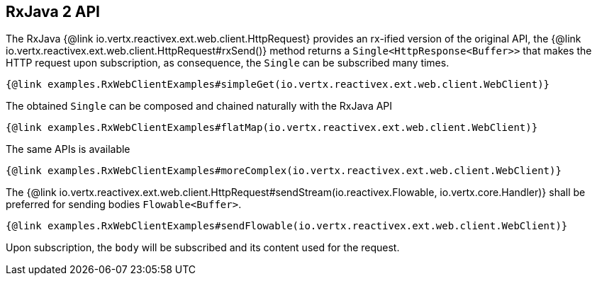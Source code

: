 == RxJava 2 API

The RxJava {@link io.vertx.reactivex.ext.web.client.HttpRequest} provides an rx-ified version of the original API,
the {@link io.vertx.reactivex.ext.web.client.HttpRequest#rxSend()} method returns a `Single<HttpResponse<Buffer>>` that
makes the HTTP request upon subscription, as consequence, the `Single` can be subscribed many times.

[source,java]
----
{@link examples.RxWebClientExamples#simpleGet(io.vertx.reactivex.ext.web.client.WebClient)}
----

The obtained `Single` can be composed and chained naturally with the RxJava API

[source,java]
----
{@link examples.RxWebClientExamples#flatMap(io.vertx.reactivex.ext.web.client.WebClient)}
----

The same APIs is available

[source,java]
----
{@link examples.RxWebClientExamples#moreComplex(io.vertx.reactivex.ext.web.client.WebClient)}
----

The {@link io.vertx.reactivex.ext.web.client.HttpRequest#sendStream(io.reactivex.Flowable, io.vertx.core.Handler)} shall
be preferred for sending bodies `Flowable<Buffer>`.

[source,java]
----
{@link examples.RxWebClientExamples#sendFlowable(io.vertx.reactivex.ext.web.client.WebClient)}
----

Upon subscription, the `body` will be subscribed and its content used for the request.
